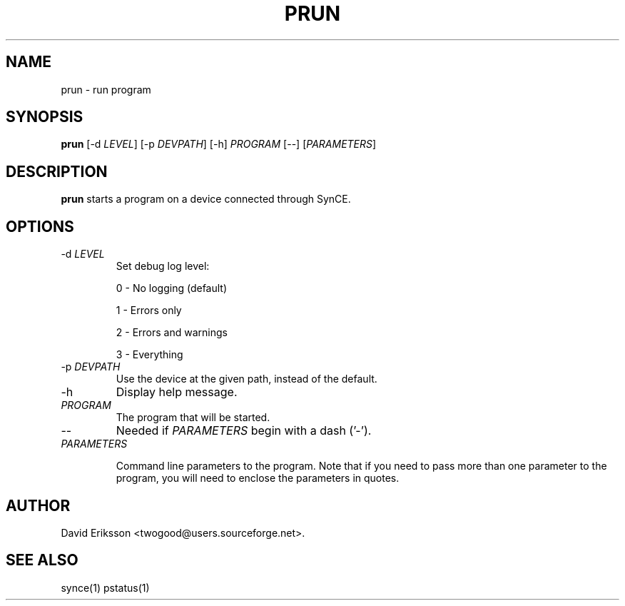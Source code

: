 .\" $Id$
.TH "PRUN" "1" "November 2002" "The SynCE project" "http://synce.sourceforge.net/"
.SH NAME
prun \- run program

.SH SYNOPSIS
\fBprun\fR [-d \fILEVEL\fR] [-p \fIDEVPATH\fR] [-h] \fIPROGRAM\fR [--] [\fIPARAMETERS\fR]

.SH "DESCRIPTION"

.PP
\fBprun\fR starts a program on a device connected through SynCE.

.SH "OPTIONS"
.TP
-d \fILEVEL\fR
Set debug log level:
.IP
0 - No logging (default)
.IP
1 - Errors only
.IP
2 - Errors and warnings
.IP
3 - Everything

.TP
-p \fIDEVPATH\fR
Use the device at the given path, instead of the default.

.TP
-h
Display help message.

.TP
\fIPROGRAM\fR 
The program that will be started.

.TP
--
Needed if \fIPARAMETERS\fR begin with a dash ('-').

.TP
\fIPARAMETERS\fR

Command line parameters to the program. Note that if you need to pass more than
one parameter to the program, you will need to enclose the parameters in
quotes.

.SH "AUTHOR"
.PP
David Eriksson <twogood@users.sourceforge.net>.
.SH "SEE ALSO"
synce(1) pstatus(1)
